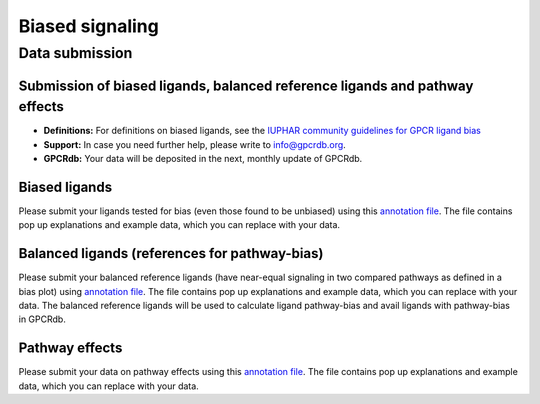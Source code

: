 Biased signaling
================

Data submission
----------------

Submission of biased ligands, balanced reference ligands and pathway effects
^^^^^^^^^^^^^^^^^^^^^^^^^^^^^^^^^^^^^^^^^^^^^^^^^^^^^^^^^^^^^^^^^^^^^^^^^^^^
* **Definitions:** For definitions on biased ligands, see the `IUPHAR community guidelines for GPCR ligand bias`_
* **Support:** In case you need further help, please write to `info@gpcrdb.org`_.
* **GPCRdb:** Your data will be deposited in the next, monthly update of GPCRdb.

.. _IUPHAR community guidelines for GPCR ligand bias: https://doi.org/10.22541/au.163253223.32597426/v1
.. _info@gpcrdb.org: mailto:info@gpcrdb.org

Biased ligands
^^^^^^^^^^^^^^
Please submit your ligands tested for bias (even those found to be unbiased) using this `annotation file`__.
The file contains pop up explanations and example data, which you can replace with your data.

.. __: https://files.gpcrdb.org/AnnotationBiasedLigands.xlsx

Balanced ligands (references for pathway-bias)
^^^^^^^^^^^^^^^^^^^^^^^^^^^^^^^^^^^^^^^^^^^^^^
Please submit your balanced reference ligands (have near-equal signaling in two compared pathways as defined in a bias plot) using `annotation file`__.
The file contains pop up explanations and example data, which you can replace with your data.
The balanced reference ligands will be used to calculate ligand pathway-bias and avail ligands with pathway-bias in GPCRdb.

.. __: https://files.gpcrdb.org/Balanced_ligand_database_deposition.xlsx

Pathway effects
^^^^^^^^^^^^^^^
Please submit your data on pathway effects using this `annotation file`__.
The file contains pop up explanations and example data, which you can replace with your data.

.. __: https://files.gpcrdb.org/AnnotationPathwayEffects.xlsx
